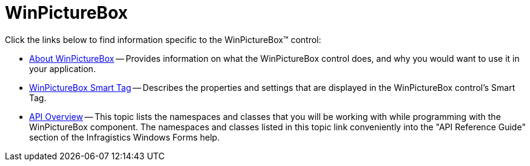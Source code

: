 ﻿////

|metadata|
{
    "name": "winpicturebox",
    "controlName": ["WinPictureBox"],
    "tags": ["Getting Started"],
    "guid": "{DB7A448A-FE44-44AB-A231-F9B0DE9B1ACA}",  
    "buildFlags": [],
    "createdOn": "0001-01-01T00:00:00Z"
}
|metadata|
////

= WinPictureBox

Click the links below to find information specific to the WinPictureBox™ control:

* link:winpicturebox-about-winpicturebox.html[About WinPictureBox] -- Provides information on what the WinPictureBox control does, and why you would want to use it in your application.
* link:winpicturebox-smart-tag.html[WinPictureBox Smart Tag] -- Describes the properties and settings that are displayed in the WinPictureBox control's Smart Tag.
* link:winpicturebox-api-overview.html[API Overview] -- This topic lists the namespaces and classes that you will be working with while programming with the WinPictureBox component. The namespaces and classes listed in this topic link conveniently into the "API Reference Guide" section of the Infragistics Windows Forms help.
